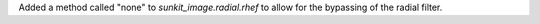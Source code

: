 Added a method called "none" to `sunkit_image.radial.rhef` to allow for the bypassing of the radial filter.
